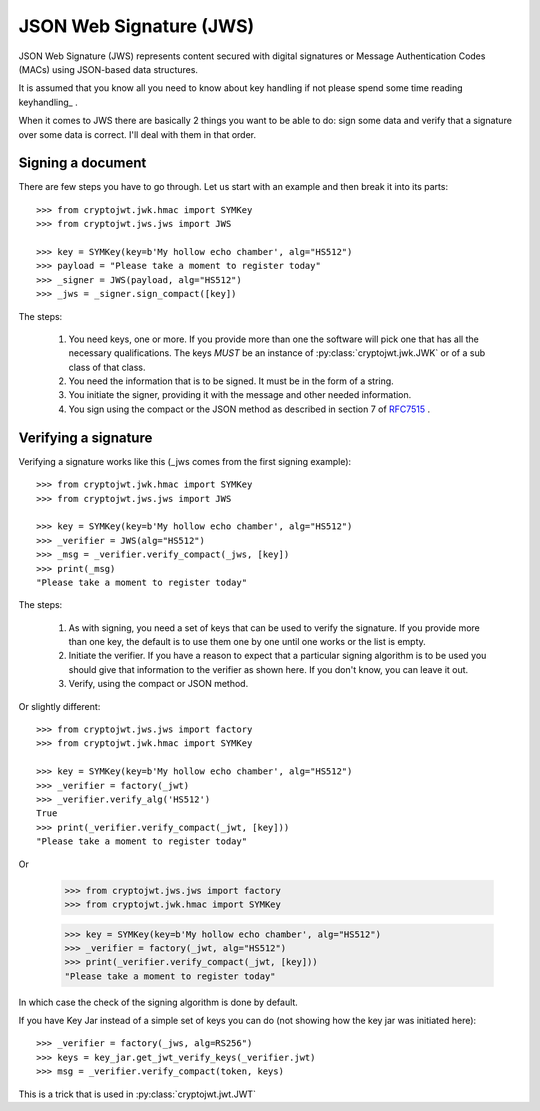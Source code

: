 .. _jws:

JSON Web Signature (JWS)
========================

JSON Web Signature (JWS) represents content secured with digital signatures
or Message Authentication Codes (MACs) using JSON-based data structures.

It is assumed that you know all you need to know about key handling if not
please spend some time reading keyhandling_ .

When it comes to JWS there are basically 2 things you want to be able to do: sign some data and verify that a
signature over some data is correct. I'll deal with them in that order.

Signing a document
------------------

There are few steps you have to go through. Let us start with an example and then break it into its parts::

    >>> from cryptojwt.jwk.hmac import SYMKey
    >>> from cryptojwt.jws.jws import JWS

    >>> key = SYMKey(key=b'My hollow echo chamber', alg="HS512")
    >>> payload = "Please take a moment to register today"
    >>> _signer = JWS(payload, alg="HS512")
    >>> _jws = _signer.sign_compact([key])

The steps:

    1. You need keys, one or more. If you provide more than one the software will pick one that has all the necessary
       qualifications. The keys *MUST* be an instance of :py:class:`cryptojwt.jwk.JWK` or of a sub class of that class.
    2. You need the information that is to be signed. It must be in the form of a string.
    3. You initiate the signer, providing it with the message and other needed information.
    4. You sign using the compact or the JSON method as described in section 7 of RFC7515_ .


Verifying a signature
---------------------

Verifying a signature works like this (_jws comes from the first signing example)::

    >>> from cryptojwt.jwk.hmac import SYMKey
    >>> from cryptojwt.jws.jws import JWS

    >>> key = SYMKey(key=b'My hollow echo chamber', alg="HS512")
    >>> _verifier = JWS(alg="HS512")
    >>> _msg = _verifier.verify_compact(_jws, [key])
    >>> print(_msg)
    "Please take a moment to register today"

The steps:

    1. As with signing, you need a set of keys that can be used to verify the signature. If you provide more than
       one key, the default is to use them one by one until one works or the list is empty.
    2. Initiate the verifier. If you have a reason to expect that a particular signing algorithm is to be used you
       should give that information to the verifier as shown here. If you don't know, you can leave it out.
    3. Verify, using the compact or JSON method.

Or slightly different::

    >>> from cryptojwt.jws.jws import factory
    >>> from cryptojwt.jwk.hmac import SYMKey

    >>> key = SYMKey(key=b'My hollow echo chamber', alg="HS512")
    >>> _verifier = factory(_jwt)
    >>> _verifier.verify_alg('HS512')
    True
    >>> print(_verifier.verify_compact(_jwt, [key]))
    "Please take a moment to register today"

Or

    >>> from cryptojwt.jws.jws import factory
    >>> from cryptojwt.jwk.hmac import SYMKey

    >>> key = SYMKey(key=b'My hollow echo chamber', alg="HS512")
    >>> _verifier = factory(_jwt, alg="HS512")
    >>> print(_verifier.verify_compact(_jwt, [key]))
    "Please take a moment to register today"

In which case the check of the signing algorithm is done by default.

If you have Key Jar instead of a simple set of keys you can do (not showing how the key jar was initiated here)::

    >>> _verifier = factory(_jws, alg=RS256")
    >>> keys = key_jar.get_jwt_verify_keys(_verifier.jwt)
    >>> msg = _verifier.verify_compact(token, keys)

This is a trick that is used in :py:class:`cryptojwt.jwt.JWT`


.. _RFC7515: https://tools.ietf.org/html/rfc7515
